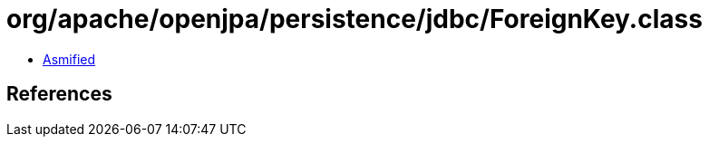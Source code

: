 = org/apache/openjpa/persistence/jdbc/ForeignKey.class

 - link:ForeignKey-asmified.java[Asmified]

== References

